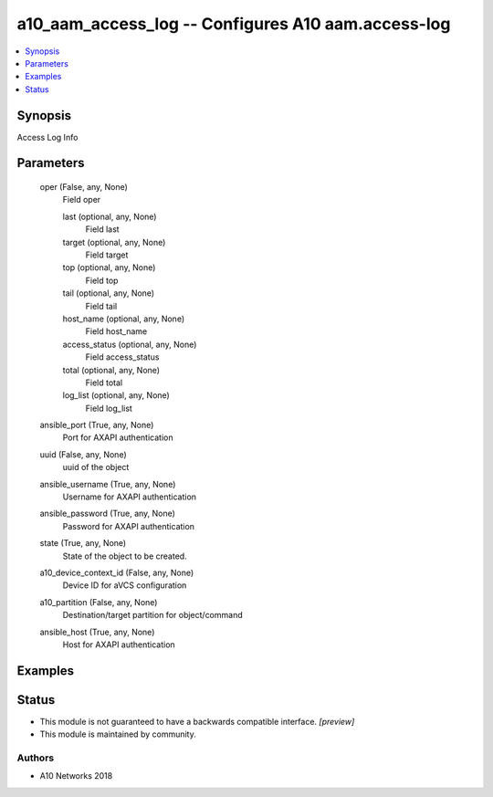 .. _a10_aam_access_log_module:


a10_aam_access_log -- Configures A10 aam.access-log
===================================================

.. contents::
   :local:
   :depth: 1


Synopsis
--------

Access Log Info






Parameters
----------

  oper (False, any, None)
    Field oper


    last (optional, any, None)
      Field last


    target (optional, any, None)
      Field target


    top (optional, any, None)
      Field top


    tail (optional, any, None)
      Field tail


    host_name (optional, any, None)
      Field host_name


    access_status (optional, any, None)
      Field access_status


    total (optional, any, None)
      Field total


    log_list (optional, any, None)
      Field log_list



  ansible_port (True, any, None)
    Port for AXAPI authentication


  uuid (False, any, None)
    uuid of the object


  ansible_username (True, any, None)
    Username for AXAPI authentication


  ansible_password (True, any, None)
    Password for AXAPI authentication


  state (True, any, None)
    State of the object to be created.


  a10_device_context_id (False, any, None)
    Device ID for aVCS configuration


  a10_partition (False, any, None)
    Destination/target partition for object/command


  ansible_host (True, any, None)
    Host for AXAPI authentication









Examples
--------

.. code-block:: yaml+jinja

    





Status
------




- This module is not guaranteed to have a backwards compatible interface. *[preview]*


- This module is maintained by community.



Authors
~~~~~~~

- A10 Networks 2018

